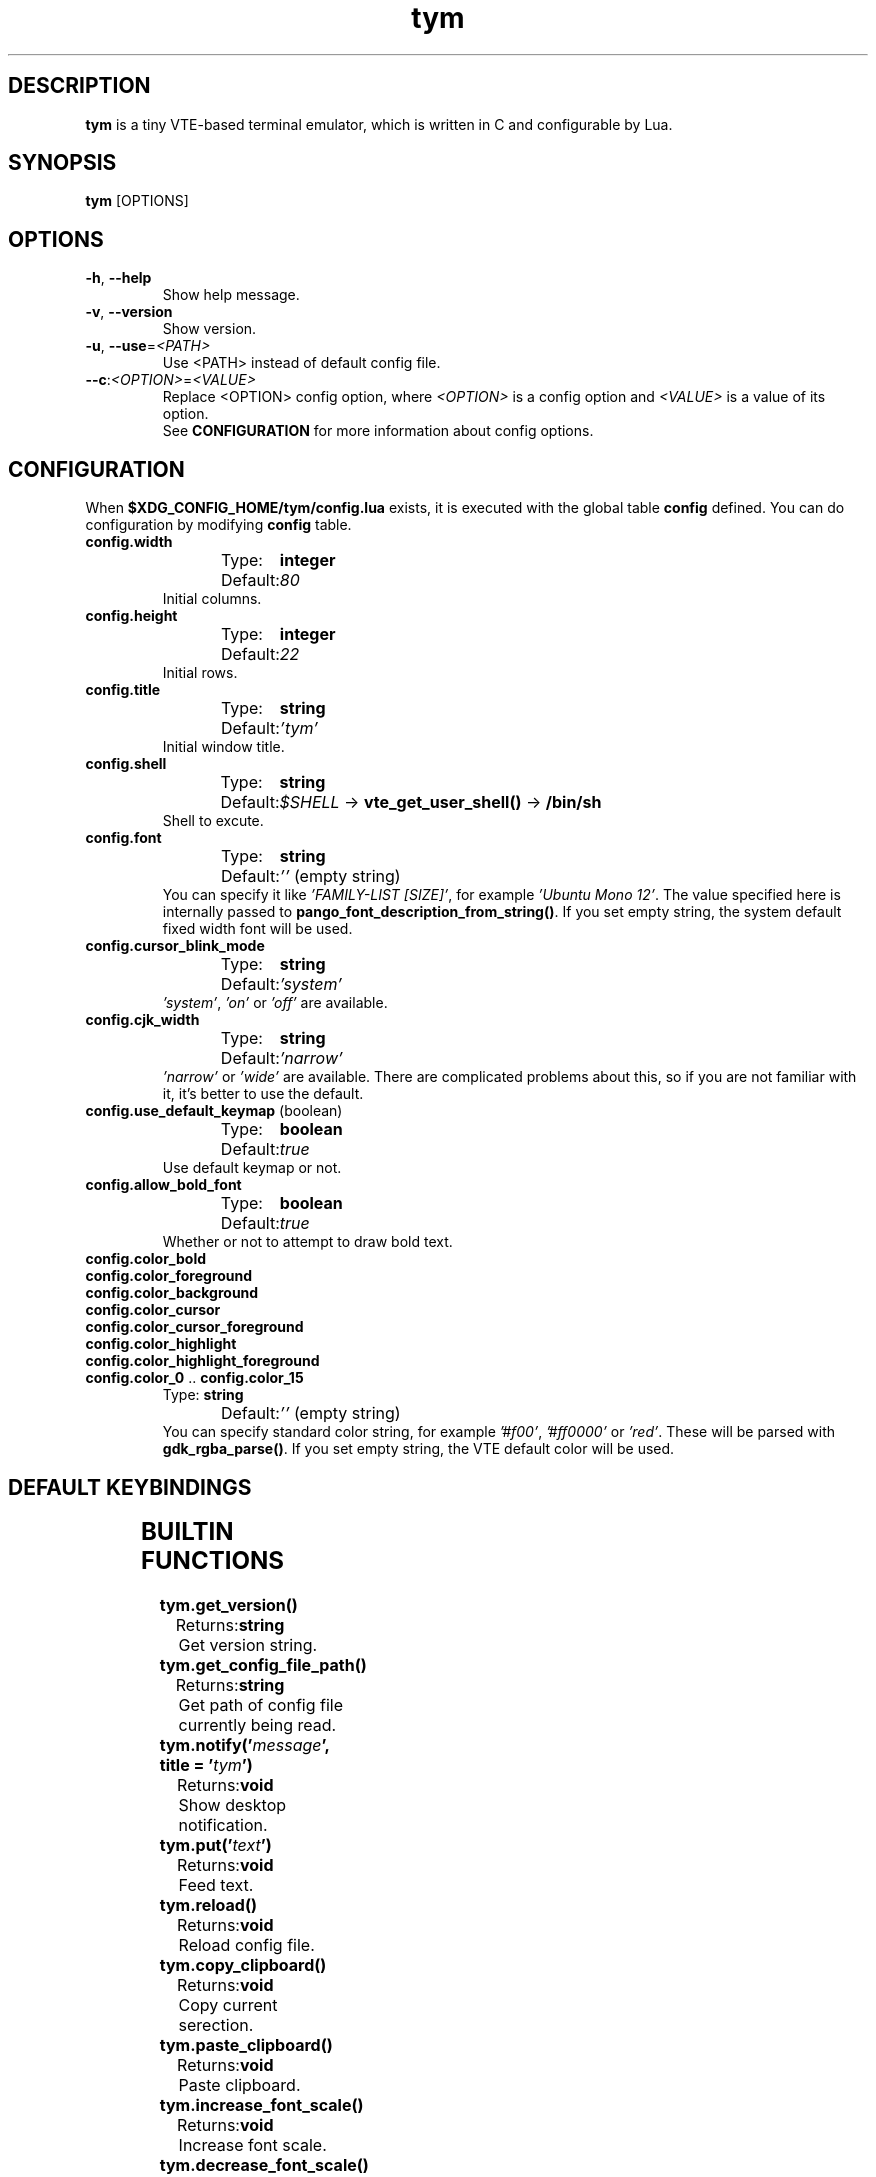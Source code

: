 .TH tym 1 "2018-07-23" "1.0.8" "tym"
.SH DESCRIPTION
\fBtym\fR is a tiny VTE-based terminal emulator, which is written in C and configurable by Lua.
.SH SYNOPSIS
\fBtym\fR [OPTIONS]

.SH OPTIONS
.IP "\fB\-h\fR, \fB\-\-help\fR"
Show help message.
.IP "\fB\-v\fR, \fB\-\-version\fR"
Show version.
.IP "\fB\-u\fR, \fB\-\-use\fR=\fI<PATH>\fR"
Use <PATH> instead of default config file.
.IP "\fB\-\-c\fR:\fI<OPTION>\fR=\fI<VALUE>\fR"
Replace <OPTION> config option, where \fI<OPTION>\fR is a config option and
\fI<VALUE>\fR is a value of its option.
.fi
See \fBCONFIGURATION\fR for more information about config options.
.SH CONFIGURATION
When \fB$XDG_CONFIG_HOME/tym/config.lua\fR exists, it is executed with the
global table \fBconfig\fR defined. You can do configuration by modifying
\fBconfig\fR table.
.IP \fBconfig.width\fR
Type:	\fBinteger\fR
.fi
Default:	\fI80\fR
.fi
Initial columns.
.IP \fBconfig.height\fR
Type:	\fBinteger\fR
.fi
Default:	\fI22\fR
.fi
Initial rows.
.IP \fBconfig.title\fR
Type:	\fBstring\fR
.fi
Default:	\fI'tym'\fR
.fi
Initial window title.
.IP \fBconfig.shell\fR
Type:	\fBstring\fR
.fi
Default:	\fI$SHELL\fR → \fBvte_get_user_shell()\fR → \fB/bin/sh\fR
.fi
Shell to excute.
.IP \fBconfig.font\fR
Type:	\fBstring\fR
.fi
Default:	\fI''\fR (empty string)
.fi
You can specify it like \fI'FAMILY-LIST [SIZE]'\fR, for example 
\fI'Ubuntu Mono 12'\fR. The value specified here is internally passed to
\fBpango_font_description_from_string()\fR. If you set empty string, the system
default fixed width font will be used.
.IP \fBconfig.cursor_blink_mode\fR
Type:	\fBstring\fR
.fi
Default:	\fI'system'\fR
.fi
\fI'system'\fR, \fI'on'\fR or \fI'off'\fR are available.
.IP \fBconfig.cjk_width\fR
Type:	\fBstring\fR
.fi
Default:	\fI'narrow'\fR
.fi
\fI'narrow'\fR or \fI'wide'\fR are available. There are complicated problems
about this, so if you are not familiar with it, it's better to use the default.
.IP "\fBconfig.use_default_keymap\fR (boolean)"
Type:	\fBboolean\fR
.fi
Default:	\fItrue\fR
.fi
Use default keymap or not.
.IP \fBconfig.allow_bold_font\fR
Type:	\fBboolean\fR
.fi
Default:	\fItrue\fR
.fi
Whether or not to attempt to draw bold text.
.IP \fBconfig.color_bold\fR
.IP \fBconfig.color_foreground\fR
.IP \fBconfig.color_background\fR
.IP \fBconfig.color_cursor\fR
.IP \fBconfig.color_cursor_foreground\fR
.IP \fBconfig.color_highlight\fR
.IP \fBconfig.color_highlight_foreground\fR
.IP "\fBconfig.color_0\fR .. \fBconfig.color_15\fR"
Type: \fBstring\fR
.fi
Default:	\fI''\fR (empty string)
.fi
You can specify standard color string, for example \fI'#f00'\fR, \fI'#ff0000'\fR
or \fI'red'\fR. These will be parsed with \fBgdk_rgba_parse()\fR. If you set
empty string, the VTE default color will be used.

.SH DEFAULT KEYBINDINGS
.TS
left,box;
lB lB
__
l l.
Key	Action
\fBCtrl\fR+\fBShift\fR+\fBc\fR	Copy selection to clipboard
\fBCtrl\fR+\fBShift\fR+\fBv\fR	Paste from clipboard
\fBCtrl\fR+\fBShift\fR+\fBr\fR	Reload config file
\fBCtrl\fR+\fB+\fR	Increase font scale
\fBCtrl\fR+\fB-\fR	Decrease font scale
\fBCtrl\fR+\fB=\fR	Reset font scale
.TE

.SH BUILTIN FUNCTIONS
.IP \fBtym.get_version()\fR
Returns:	\fBstring\fR
.fi
Get version string.
.IP \fBtym.get_config_file_path()\fR
Returns:	\fBstring\fR
.fi
Get path of config file currently being read.
.IP "\fBtym.notify('\fImessage\fB', title = '\fItym\fB')\fR"
Returns:	\fBvoid\fR
.fi
Show desktop notification.
.IP \fBtym.put('\fItext\fB')\fR
Returns:	\fBvoid\fR
.fi
Feed text.
.IP \fBtym.reload()\fR
Returns:	\fBvoid\fR
.fi
Reload config file.
.IP \fBtym.copy_clipboard()\fR
Returns:	\fBvoid\fR
.fi
Copy current serection.
.IP \fBtym.paste_clipboard()\fR
Returns:	\fBvoid\fR
.fi
Paste clipboard.
.IP \fBtym.increase_font_scale()\fR
Returns:	\fBvoid\fR
.fi
Increase font scale.
.IP \fBtym.decrease_font_scale()\fR
Returns:	\fBvoid\fR
.fi
Decrease font scale.
.IP \fBtym.reset_font_scale()\fR
Returns:	\fBvoid\fR
.fi
Reset font scale.
.SH EXAMPLES
You can register functions in a table named \fBkeymap\fR (defaultly defined like
\fBconfig\fR table) in a format parsable by \fBgtk_accelerator_parse()\fR.

.nf
\fB
keymap['<Shift><Ctrl>u'] = function()
  tym.notify('Pressed C-S-u')
end

-- Override default keymap
keymap['<Shift><Ctrl>r'] = function()
  tym.reload()
  tym.notify('Config reloaded')
end

-- Disable a default keymap
-- NOTE: It must be non-nil value because of Lua language spec that it can not
-- distinguish between no-value registered state and `nil` registered state.
keymap['<Ctrl>='] = 0
\fR
.fi
